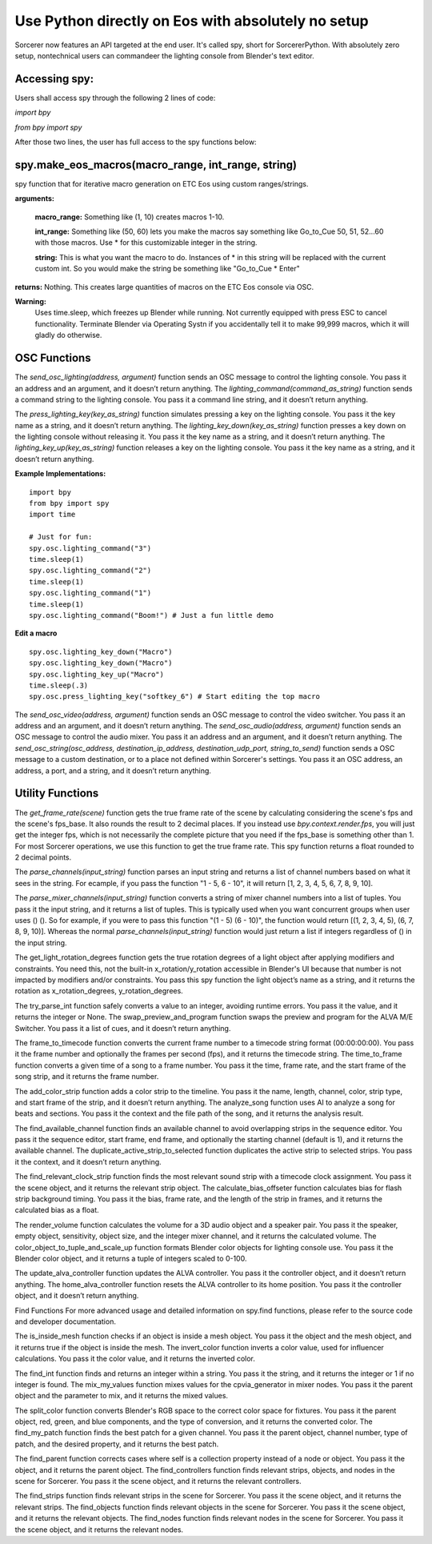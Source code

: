 Use Python directly on Eos with absolutely no setup
=============================================================

Sorcerer now features an API targeted at the end user. It's called spy, short for SorcererPython. With absolutely zero setup, nontechnical users can commandeer the lighting console from Blender's text editor. 

**Accessing spy:**
--------------------------------------------------------------------
Users shall access spy through the following 2 lines of code:

*import bpy*

*from bpy import spy*

After those two lines, the user has full access to the spy functions below:

**spy.make_eos_macros(macro_range, int_range, string)**
-----------------------------------------------------------------------
spy function that for iterative macro generation on ETC Eos using custom ranges/strings.


**arguments:**

    **macro_range:** Something like (1, 10) creates macros 1-10.

    **int_range:** Something like (50, 60) lets you make the macros say something like Go_to_Cue 50, 51, 52...60 with those macros. Use * for this customizable integer in the string.

    **string:** This is what you want the macro to do. Instances of * in this string will be replaced with the current custom int. So you would make the string be something like "Go_to_Cue * Enter"

**returns:** Nothing. This creates large quantities of macros on the ETC Eos console via OSC.


**Warning:**
        Uses time.sleep, which freezes up Blender while running. Not currently equipped with press ESC to 
        cancel functionality. Terminate Blender via Operating Systn if you accidentally tell it to make 
        99,999 macros, which it will gladly do otherwise.


**OSC Functions**
------------------------------------------------------------------------
The *send_osc_lighting(address, argument)* function sends an OSC message to control the lighting console. You pass it an address and an argument, and it doesn’t return anything. The *lighting_command(command_as_string)* function sends a command string to the lighting console. You pass it a command line string, and it doesn’t return anything.

The *press_lighting_key(key_as_string)* function simulates pressing a key on the lighting console. You pass it the key name as a string, and it doesn’t return anything. The *lighting_key_down(key_as_string)* function presses a key down on the lighting console without releasing it. You pass it the key name as a string, and it doesn’t return anything. The *lighting_key_up(key_as_string)* function releases a key on the lighting console. You pass it the key name as a string, and it doesn’t return anything.

**Example Implementations:**

::

    import bpy
    from bpy import spy
    import time

    # Just for fun:
    spy.osc.lighting_command("3")
    time.sleep(1)
    spy.osc.lighting_command("2")
    time.sleep(1)
    spy.osc.lighting_command("1")
    time.sleep(1)
    spy.osc.lighting_command("Boom!") # Just a fun little demo

**Edit a macro**

::

    spy.osc.lighting_key_down("Macro")
    spy.osc.lighting_key_down("Macro")
    spy.osc.lighting_key_up("Macro")
    time.sleep(.3)
    spy.osc.press_lighting_key("softkey_6") # Start editing the top macro


The *send_osc_video(address, argument)* function sends an OSC message to control the video switcher. You pass it an address and an argument, and it doesn’t return anything. The *send_osc_audio(address, argument)* function sends an OSC message to control the audio mixer. You pass it an address and an argument, and it doesn’t return anything. The *send_osc_string(osc_address, destination_ip_address, destination_udp_port, string_to_send)* function sends a OSC message to a custom destination, or to a place not defined within Sorcerer's settings. You pass it an OSC address, an address, a port, and a string, and it doesn’t return anything.

**Utility Functions**
----------------------------------------------------------------------
The *get_frame_rate(scene)* function gets the true frame rate of the scene by calculating considering the scene's fps and the scene's fps_base. It also rounds the result to 2 decimal places. If you instead use *bpy.context.render.fps*, you will just get the integer fps, which is not necessarily the complete picture that you need if the fps_base is something other than 1. For most Sorcerer operations, we use this function to get the true frame rate. This spy function returns a float rounded to 2 decimal points.

The *parse_channels(input_string)* function parses an input string and returns a list of channel numbers based on what it sees in the string. For ecample, if you pass the function "1 - 5, 6 - 10", it will return [1, 2, 3, 4, 5, 6, 7, 8, 9, 10].

The *parse_mixer_channels(input_string)* function converts a string of mixer channel numbers into a list of tuples. You pass it the input string, and it returns a list of tuples. This is typically used when you want concurrent groups when user uses () (). So for example, if you were to pass this function "(1 - 5) (6 - 10)", the function would return [(1, 2, 3, 4, 5), (6, 7, 8, 9, 10)]. Whereas the normal *parse_channels(input_string)* function would just return a list if integers regardless of () in the input string.

The get_light_rotation_degrees function gets the true rotation degrees of a light object after applying modifiers and constraints. You need this, not the built-in x_rotation/y_rotation accessible in Blender's UI because that number is not impacted by modifiers and/or constraints. You pass this spy function the light object’s name as a string, and it returns the rotation as x_rotation_degrees, y_rotation_degrees.

The try_parse_int function safely converts a value to an integer, avoiding runtime errors. You pass it the value, and it returns the integer or None. The swap_preview_and_program function swaps the preview and program for the ALVA M/E Switcher. You pass it a list of cues, and it doesn’t return anything.

The frame_to_timecode function converts the current frame number to a timecode string format (00:00:00:00). You pass it the frame number and optionally the frames per second (fps), and it returns the timecode string. The time_to_frame function converts a given time of a song to a frame number. You pass it the time, frame rate, and the start frame of the song strip, and it returns the frame number.

The add_color_strip function adds a color strip to the timeline. You pass it the name, length, channel, color, strip type, and start frame of the strip, and it doesn’t return anything. The analyze_song function uses AI to analyze a song for beats and sections. You pass it the context and the file path of the song, and it returns the analysis result.

The find_available_channel function finds an available channel to avoid overlapping strips in the sequence editor. You pass it the sequence editor, start frame, end frame, and optionally the starting channel (default is 1), and it returns the available channel. The duplicate_active_strip_to_selected function duplicates the active strip to selected strips. You pass it the context, and it doesn’t return anything.

The find_relevant_clock_strip function finds the most relevant sound strip with a timecode clock assignment. You pass it the scene object, and it returns the relevant strip object. The calculate_bias_offseter function calculates bias for flash strip background timing. You pass it the bias, frame rate, and the length of the strip in frames, and it returns the calculated bias as a float.

The render_volume function calculates the volume for a 3D audio object and a speaker pair. You pass it the speaker, empty object, sensitivity, object size, and the integer mixer channel, and it returns the calculated volume. The color_object_to_tuple_and_scale_up function formats Blender color objects for lighting console use. You pass it the Blender color object, and it returns a tuple of integers scaled to 0-100.

The update_alva_controller function updates the ALVA controller. You pass it the controller object, and it doesn’t return anything. The home_alva_controller function resets the ALVA controller to its home position. You pass it the controller object, and it doesn’t return anything.

Find Functions
For more advanced usage and detailed information on spy.find functions, please refer to the source code and developer documentation.

The is_inside_mesh function checks if an object is inside a mesh object. You pass it the object and the mesh object, and it returns true if the object is inside the mesh. The invert_color function inverts a color value, used for influencer calculations. You pass it the color value, and it returns the inverted color.

The find_int function finds and returns an integer within a string. You pass it the string, and it returns the integer or 1 if no integer is found. The mix_my_values function mixes values for the cpvia_generator in mixer nodes. You pass it the parent object and the parameter to mix, and it returns the mixed values.

The split_color function converts Blender's RGB space to the correct color space for fixtures. You pass it the parent object, red, green, and blue components, and the type of conversion, and it returns the converted color. The find_my_patch function finds the best patch for a given channel. You pass it the parent object, channel number, type of patch, and the desired property, and it returns the best patch.

The find_parent function corrects cases where self is a collection property instead of a node or object. You pass it the object, and it returns the parent object. The find_controllers function finds relevant strips, objects, and nodes in the scene for Sorcerer. You pass it the scene object, and it returns the relevant controllers.

The find_strips function finds relevant strips in the scene for Sorcerer. You pass it the scene object, and it returns the relevant strips. The find_objects function finds relevant objects in the scene for Sorcerer. You pass it the scene object, and it returns the relevant objects. The find_nodes function finds relevant nodes in the scene for Sorcerer. You pass it the scene object, and it returns the relevant nodes.
